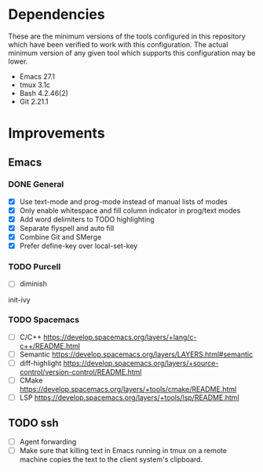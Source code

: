 * Dependencies
These are the minimum versions of the tools configured in this repository which
have been verified to work with this configuration. The actual minimum version
of any given tool which supports this configuration may be lower.

- Emacs 27.1
- tmux 3.1c
- Bash 4.2.46(2)
- Git 2.21.1

* Improvements
** Emacs
*** DONE General
- [X] Use text-mode and prog-mode instead of manual lists of modes
- [X] Only enable whitespace and fill column indicator in prog/text modes
- [X] Add word delimiters to TODO highlighting
- [X] Separate flyspell and auto fill
- [X] Combine Git and SMerge
- [X] Prefer define-key over local-set-key


*** TODO Purcell
- [ ] diminish

init-ivy


*** TODO Spacemacs
- [ ] C/C++ https://develop.spacemacs.org/layers/+lang/c-c++/README.html
- [ ] Semantic https://develop.spacemacs.org/layers/LAYERS.html#semantic
- [ ] diff-highlight
  https://develop.spacemacs.org/layers/+source-control/version-control/README.html
- [ ] CMake https://develop.spacemacs.org/layers/+tools/cmake/README.html
- [ ] LSP https://develop.spacemacs.org/layers/+tools/lsp/README.html


** TODO ssh
- [ ] Agent forwarding
- [ ] Make sure that killing text in Emacs running in tmux on a remote machine
  copies the text to the client system's clipboard.

